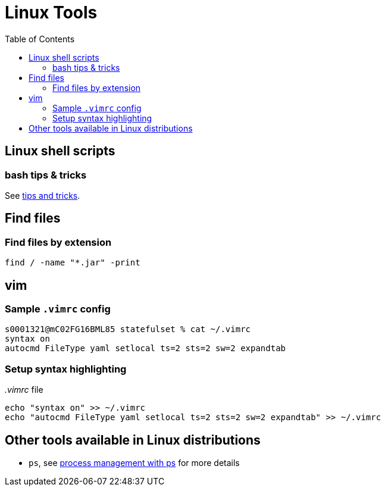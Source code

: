 = Linux Tools
:toc:
:source-highlighter: rouge

== Linux shell scripts

=== bash tips & tricks
See xref:shellscriipts.adoc[tips and tricks].

== Find files

=== Find files by extension
[source, bash]
----
find / -name "*.jar" -print
----

== vim

=== Sample `.vimrc` config

[source,shell script]
----
s0001321@mC02FG16BML85 statefulset % cat ~/.vimrc
syntax on
autocmd FileType yaml setlocal ts=2 sts=2 sw=2 expandtab
----

=== Setup syntax highlighting

._.vimrc_ file
[source,bash]
----
echo "syntax on" >> ~/.vimrc
echo "autocmd FileType yaml setlocal ts=2 sts=2 sw=2 expandtab" >> ~/.vimrc
----

== Other tools available in Linux distributions
- `ps`, see xref:ps.adoc[process management with ps] for more details